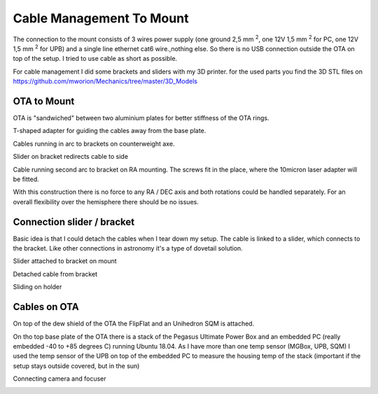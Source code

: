 Cable Management To Mount
=========================
The connection to the mount consists of 3 wires power supply (one ground 2,5 mm
:sup:`2`, one 12V 1,5 mm :sup:`2` for PC, one 12V 1,5 mm :sup:`2` for UPB) and a
single line ethernet cat6 wire.,nothing else. So there is no USB connection
outside the OTA on top of the setup. I tried to use cable as short as possible.

For cable management I did some brackets and sliders with my 3D printer. for
the used parts you find the 3D STL files on
https://github.com/mworion/Mechanics/tree/master/3D_Models


OTA to Mount
------------
OTA is "sandwiched" between two aluminium plates for better stiffness of the
OTA rings.

.. image:: image/img_9018.png
    :align: center
    :scale: 71%

T-shaped adapter for guiding the cables away from the base plate.

.. image:: image/img_9019.png
    :align: center
    :scale: 71%

Cables running in arc to brackets on counterweight axe.

.. image:: image/img_9020.png
    :align: center
    :scale: 71%

Slider on bracket redirects cable to side

.. image:: image/img_9021.png
    :align: center
    :scale: 71%

Cable running second arc to bracket on RA mounting. The screws fit in the place,
where the 10micron laser adapter will be fitted.

.. image:: image/img_9022.png
    :align: center
    :scale: 71%

With this construction there is no force to any RA / DEC axis and both
rotations could be handled separately. For an overall flexibility over the
hemisphere there should be no issues.

Connection slider / bracket
---------------------------
Basic idea is that I could detach the cables when I tear down my setup. The
cable is linked to a slider, which connects to the bracket. Like other
connections in astronomy it's a type of dovetail solution.


Slider attached to bracket on mount

.. image:: image/img_9023.png
    :align: center
    :scale: 71%

Detached cable from bracket

.. image:: image/img_9024.png
    :align: center
    :scale: 71%

Sliding on holder

.. image:: image/img_9025.png
    :align: center
    :scale: 71%

Cables on OTA
-------------
On top of the dew shield of the OTA the FlipFlat and an Unihedron SQM is
attached.

.. image:: image/img_9026.png
    :align: center
    :scale: 71%

On tho top base plate of the OTA there is a stack of the Pegasus Ultimate
Power Box and an embedded PC (really embedded -40 to +85 degrees C) running Ubuntu
18.04. As I have more than one temp sensor (MGBox, UPB, SQM) I used the temp
sensor of the UPB on top of the embedded PC to measure the housing temp of the
stack (important if the setup stays outside covered, but in the sun)


.. image:: image/img_9027.png
    :align: center
    :scale: 71%

Connecting camera and focuser

.. image:: image/img_9028.png
    :align: center
    :scale: 71%

